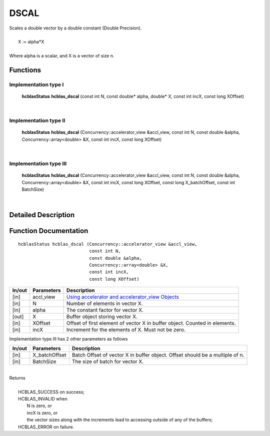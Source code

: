 #####
DSCAL 
#####

| Scales a double vector by a double constant (Double Precision).
|
|    X := alpha*X
|
| Where alpha is a scalar, and X is a vector of size n. 

Functions
^^^^^^^^^

Implementation type I
---------------------

	**hcblasStatus** **hcblas_dscal** (const int N, const double* alpha, double* X, const int incX, const long XOffset)

|

Implementation type II
----------------------

	**hcblasStatus** **hcblas_dscal** (Concurrency::accelerator_view &accl_view, const int N, const double &alpha, Concurrency::array<double> &X, const int incX, const long XOffset) 

|

Implementation type III
-----------------------

	**hcblasStatus** **hcblas_dscal** (Concurrency::accelerator_view &accl_view, const int N, const double &alpha, Concurrency::array<double> &X, const int incX, const long XOffset, const long X_batchOffset, const int BatchSize) 

|

Detailed Description
^^^^^^^^^^^^^^^^^^^^

Function Documentation
^^^^^^^^^^^^^^^^^^^^^^

::

              hcblasStatus hcblas_dscal (Concurrency::accelerator_view &accl_view,
                                         const int N, 
                                         const double &alpha,
                                         Concurrency::array<double> &X, 
                                         const int incX,
                                         const long XOffset) 


+------------+-----------------+--------------------------------------------------------------+
|  In/out    |  Parameters     | Description                                                  |
+============+=================+==============================================================+
|    [in]    |  accl_view      | `Using accelerator and accelerator_view Objects              |  
|            |                 | <https://msdn.microsoft.com/en-us/library/hh873132.aspx>`_   |
+------------+-----------------+--------------------------------------------------------------+
|    [in]    |	N              | Number of elements in vector X.                              |
+------------+-----------------+--------------------------------------------------------------+
|    [in]    |	alpha          | The constant factor for vector X.                            |
+------------+-----------------+--------------------------------------------------------------+
|    [out]   |	X              | Buffer object storing vector X.                              |
+------------+-----------------+--------------------------------------------------------------+
|    [in]    |	XOffset        | Offset of first element of vector X in buffer object.        |
|            |                 | Counted in elements.                                         |
+------------+-----------------+--------------------------------------------------------------+
|    [in]    |	incX           | Increment for the elements of X. Must not be zero.           |
+------------+-----------------+--------------------------------------------------------------+

| Implementation type III has 2 other parameters as follows
+------------+-----------------+--------------------------------------------------------------+
|  In/out    |  Parameters     | Description                                                  |
+============+=================+==============================================================+
|    [in]    |  X_batchOffset  | Batch Offset of vector X in buffer object. Offset should be  |
|            |                 | a multiple of n.                                             |
+------------+-----------------+--------------------------------------------------------------+
|    [in]    |  BatchSize      | The size of batch for vector X.                              |
+------------+-----------------+--------------------------------------------------------------+

|
| Returns
|
|        HCBLAS_SUCCESS on success;
|        HCBLAS_INVALID when
|         N is zero, or
|         incX is zero, or
|         the vector sizes along with the increments lead to accessing outside of any of the buffers;
|        HCBLAS_ERROR on failure.
